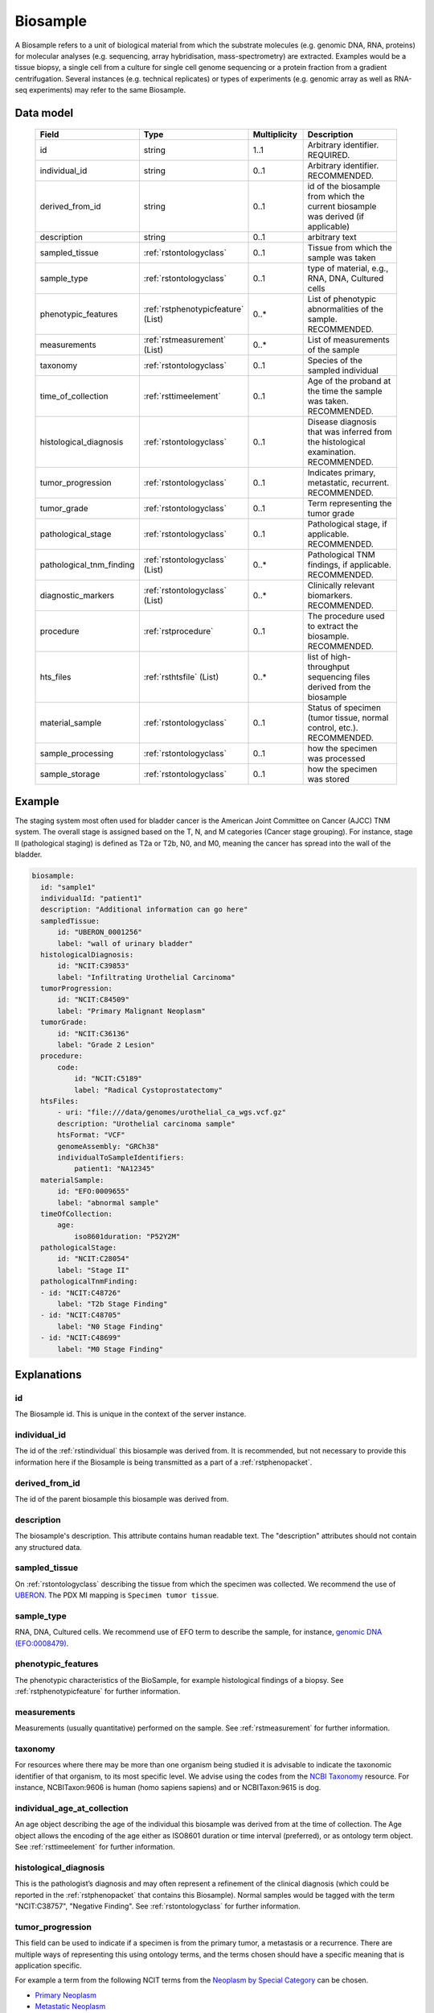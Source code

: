.. _rstbiosample:

#########
Biosample
#########

A Biosample refers to a unit of biological material from which the substrate
molecules (e.g. genomic DNA, RNA, proteins) for molecular analyses (e.g.
sequencing, array hybridisation, mass-spectrometry) are extracted. Examples
would be a tissue biopsy, a single cell from a culture for single cell genome
sequencing or a protein fraction from a gradient centrifugation.
Several instances (e.g. technical replicates) or types of experiments (e.g.
genomic array as well as RNA-seq experiments) may refer to the same Biosample.

Data model
##########

 .. list-table::
   :widths: 25 25 25 75
   :header-rows: 1

   * - Field
     - Type
     - Multiplicity
     - Description
   * - id
     - string
     - 1..1
     - Arbitrary identifier. REQUIRED.
   * - individual_id
     - string
     - 0..1
     - Arbitrary identifier. RECOMMENDED.
   * - derived_from_id
     - string
     - 0..1
     - id of the biosample from which the current biosample was derived (if applicable)
   * - description
     - string
     - 0..1
     - arbitrary text
   * - sampled_tissue
     - :ref:`rstontologyclass`
     - 0..1
     - Tissue from which the sample was taken
   * - sample_type
     - :ref:`rstontologyclass`
     - 0..1
     - type of material, e.g., RNA, DNA, Cultured cells
   * - phenotypic_features
     - :ref:`rstphenotypicfeature` (List)
     - 0..*
     - List of phenotypic abnormalities of the sample. RECOMMENDED.
   * - measurements
     - :ref:`rstmeasurement` (List)
     - 0..*
     - List of measurements of the sample
   * - taxonomy
     - :ref:`rstontologyclass`
     - 0..1
     - Species of the sampled individual
   * - time_of_collection
     - :ref:`rsttimeelement`
     - 0..1
     - Age of the proband at the time the sample was taken. RECOMMENDED.
   * - histological_diagnosis
     - :ref:`rstontologyclass`
     - 0..1
     - Disease diagnosis that was inferred from the histological examination. RECOMMENDED.
   * - tumor_progression
     - :ref:`rstontologyclass`
     - 0..1
     - Indicates primary, metastatic, recurrent. RECOMMENDED.
   * - tumor_grade
     - :ref:`rstontologyclass`
     - 0..1
     - Term representing the tumor grade
   * - pathological_stage
     - :ref:`rstontologyclass`
     - 0..1
     - Pathological stage, if applicable. RECOMMENDED.
   * - pathological_tnm_finding
     - :ref:`rstontologyclass` (List)
     - 0..*
     - Pathological TNM findings, if applicable. RECOMMENDED.
   * - diagnostic_markers
     - :ref:`rstontologyclass` (List)
     - 0..*
     - Clinically relevant biomarkers. RECOMMENDED.
   * - procedure
     - :ref:`rstprocedure`
     - 0..1
     - The procedure used to extract the biosample. RECOMMENDED.
   * - hts_files
     - :ref:`rsthtsfile` (List)
     - 0..*
     - list of high-throughput sequencing files derived from the biosample
   * - material_sample
     - :ref:`rstontologyclass`
     - 0..1
     - Status of specimen (tumor tissue, normal control, etc.). RECOMMENDED.
   * - sample_processing
     - :ref:`rstontologyclass`
     - 0..1
     - how the specimen was processed
   * - sample_storage
     - :ref:`rstontologyclass`
     - 0..1
     - how the specimen was stored

Example
#######

The staging system most often used for
bladder cancer is the American Joint Committee on Cancer (AJCC) TNM system. The overall
stage is assigned based on the T, N, and M categories (Cancer stage grouping). For instance, stage II (pathological staging)
is defined as T2a or T2b, N0, and M0, meaning the cancer has spread
into the  wall of the bladder.

.. code-block:: yaml

  biosample:
    id: "sample1"
    individualId: "patient1"
    description: "Additional information can go here"
    sampledTissue:
        id: "UBERON_0001256"
        label: "wall of urinary bladder"
    histologicalDiagnosis:
        id: "NCIT:C39853"
        label: "Infiltrating Urothelial Carcinoma"
    tumorProgression:
        id: "NCIT:C84509"
        label: "Primary Malignant Neoplasm"
    tumorGrade:
        id: "NCIT:C36136"
        label: "Grade 2 Lesion"
    procedure:
        code:
            id: "NCIT:C5189"
            label: "Radical Cystoprostatectomy"
    htsFiles:
        - uri: "file:///data/genomes/urothelial_ca_wgs.vcf.gz"
        description: "Urothelial carcinoma sample"
        htsFormat: "VCF"
        genomeAssembly: "GRCh38"
        individualToSampleIdentifiers:
            patient1: "NA12345"
    materialSample:
        id: "EFO:0009655"
        label: "abnormal sample"
    timeOfCollection:
        age:
            iso8601duration: "P52Y2M"
    pathologicalStage:
        id: "NCIT:C28054"
        label: "Stage II"
    pathologicalTnmFinding:
    - id: "NCIT:C48726"
        label: "T2b Stage Finding"
    - id: "NCIT:C48705"
        label: "N0 Stage Finding"
    - id: "NCIT:C48699"
        label: "M0 Stage Finding"


Explanations
############

id
~~
The Biosample id. This is unique in the context of the server instance.

individual_id
~~~~~~~~~~~~~
The id of the :ref:`rstindividual` this biosample was derived from. It is recommended, but not necessary to
provide this information here if the Biosample is being transmitted as a part of
a :ref:`rstphenopacket`.

derived_from_id
~~~~~~~~~~~~~~~
The id of the parent biosample this biosample was derived from.

description
~~~~~~~~~~~
The biosample's description. This attribute contains human readable text.
The "description" attributes should not contain any structured data.

sampled_tissue
~~~~~~~~~~~~~~
On :ref:`rstontologyclass` describing the tissue from which the specimen was collected.
We recommend the use of `UBERON <https://www.ebi.ac.uk/ols/ontologies/uberon>`_. The
PDX MI mapping is ``Specimen tumor tissue``.

sample_type
~~~~~~~~~~~

RNA, DNA, Cultured cells. We recommend use of EFO term to describe the sample,
for instance, `genomic DNA (EFO:0008479) <https://www.ebi.ac.uk/ols/ontologies/efo/terms?iri=http%3A%2F%2Fwww.ebi.ac.uk%2Fefo%2FEFO_0008479>`_.

phenotypic_features
~~~~~~~~~~~~~~~~~~~
The phenotypic characteristics of the BioSample, for example histological findings of a biopsy.
See :ref:`rstphenotypicfeature` for further information.

measurements
~~~~~~~~~~~~
Measurements (usually quantitative) performed on the sample.
See :ref:`rstmeasurement` for further information.

taxonomy
~~~~~~~~
For resources where there may be more than one organism being studied it is advisable to indicate the taxonomic
identifier of that organism, to its most specific level. We advise using the
codes from the `NCBI Taxonomy <https://www.ncbi.nlm.nih.gov/taxonomy>`_ resource. For instance,
NCBITaxon:9606 is human (homo sapiens sapiens) and  or NCBITaxon:9615 is dog.

individual_age_at_collection
~~~~~~~~~~~~~~~~~~~~~~~~~~~~
An age object describing the age of the individual this biosample was
derived from at the time of collection. The Age object allows the encoding
of the age either as ISO8601 duration or time interval (preferred), or
as ontology term object.
See :ref:`rsttimeelement` for further information.

histological_diagnosis
~~~~~~~~~~~~~~~~~~~~~~
This is the pathologist’s diagnosis and may often represent a refinement of the clinical diagnosis (which
could be reported in the :ref:`rstphenopacket` that contains this Biosample).
Normal samples would be tagged with the term "NCIT:C38757", "Negative Finding".
See :ref:`rstontologyclass` for further information.

tumor_progression
~~~~~~~~~~~~~~~~~
This field can be used to indicate if a specimen is from  the primary tumor, a metastasis or a recurrence.
There are multiple ways of representing this using ontology terms, and the terms chosen should have
a specific meaning that is application specific.

For example a term from the following NCIT terms from
the `Neoplasm by Special Category <https://www.ebi.ac.uk/ols/ontologies/ncit/terms?iri=http%3A%2F%2Fpurl.obolibrary.org%2Fobo%2FNCIT_C7062>`_
can be chosen.

* `Primary Neoplasm <https://www.ebi.ac.uk/ols/ontologies/ncit/terms?iri=http%3A%2F%2Fpurl.obolibrary.org%2Fobo%2FNCIT_C8509>`_
* `Metastatic Neoplasm <https://www.ebi.ac.uk/ols/ontologies/ncit/terms?iri=http%3A%2F%2Fpurl.obolibrary.org%2Fobo%2FNCIT_C3261>`_
* `Recurrent Neoplasm <https://www.ebi.ac.uk/ols/ontologies/ncit/terms?iri=http%3A%2F%2Fpurl.obolibrary.org%2Fobo%2FNCIT_C4798>`_

tumor_grade
~~~~~~~~~~~
This should be a child term of NCIT:C28076 (Disease Grade Qualifier) or equivalent.
See the `tumor grade fact sheet <https://www.cancer.gov/about-cancer/diagnosis-staging/prognosis/tumor-grade-fact-sheet>`_.


diagnostic_markers
~~~~~~~~~~~~~~~~~~
Clinically relevant bio markers. Most of the assays such as immunohistochemistry (IHC) are covered by the NCIT under the sub-hierarchy
NCIT:C25294 (Laboratory Procedure), e.g. NCIT:C68748 (HER2/Neu Positive), NCIT:C131711 (Human Papillomavirus-18 Positive).

procedure
~~~~~~~~~
The clinical procedure performed on the subject in order to extract the biosample.
See :ref:`rstprocedure` for further information.


hts_files
~~~~~~~~~
This element contains a list of pointers to the relevant HTS file(s) for the biosample. Each element
describes what type of file is meant (e.g., BAM file), which genome assembly was used for mapping,
as well as a map of samples and individuals represented in that file. It also contains a
URI element which refers to a file on a given file system or a resource on the web.

See :ref:`rsthtsfile` for further information.

material_sample
~~~~~~~~~~~~~~~

This element can be used to specify the status of the sample. For instance,
a status may be used as a normal control, often in combination with
another sample that is thought to contain a pathological finding.
We recommend use of ontology terms such as

- `reference sample (EFO:0009654) <https://www.ebi.ac.uk/ols/ontologies/efo/terms?iri=http%3A%2F%2Fwww.ebi.ac.uk%2Fefo%2FEFO_0009654>`_.
- `abnormal sample (EFO:0009655) <https://www.ebi.ac.uk/ols/ontologies/efo/terms?iri=http%3A%2F%2Fwww.ebi.ac.uk%2Fefo%2FEFO_0009655>`_.

sample_processing
~~~~~~~~~~~~~~~~~

The technique used to process the sample.

sample_storage
~~~~~~~~~~~~~~

How the sample was stored.
